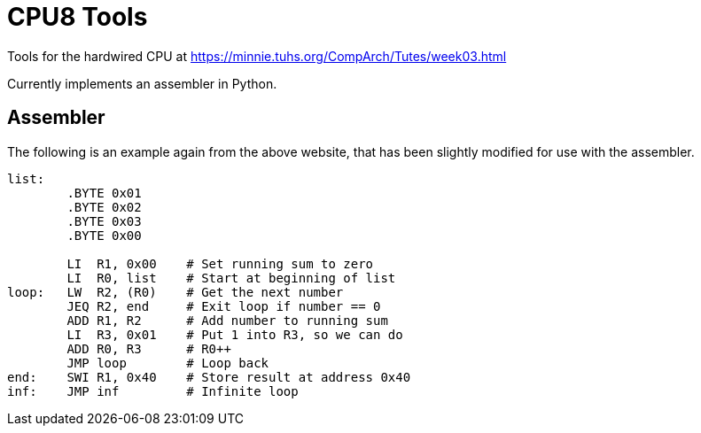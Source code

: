 = CPU8 Tools

Tools for the hardwired CPU at
https://minnie.tuhs.org/CompArch/Tutes/week03.html

Currently implements an assembler in Python.

== Assembler

The following is an example again from the above website, that has
been slightly modified for use with the assembler.

[source,asm]
------
list:
	.BYTE 0x01
	.BYTE 0x02
	.BYTE 0x03
	.BYTE 0x00

	LI  R1, 0x00    # Set running sum to zero
	LI  R0, list    # Start at beginning of list
loop:	LW  R2, (R0)    # Get the next number
	JEQ R2, end     # Exit loop if number == 0
	ADD R1, R2      # Add number to running sum
	LI  R3, 0x01    # Put 1 into R3, so we can do
	ADD R0, R3      # R0++
	JMP loop        # Loop back
end:  	SWI R1, 0x40    # Store result at address 0x40
inf:  	JMP inf         # Infinite loop
------

